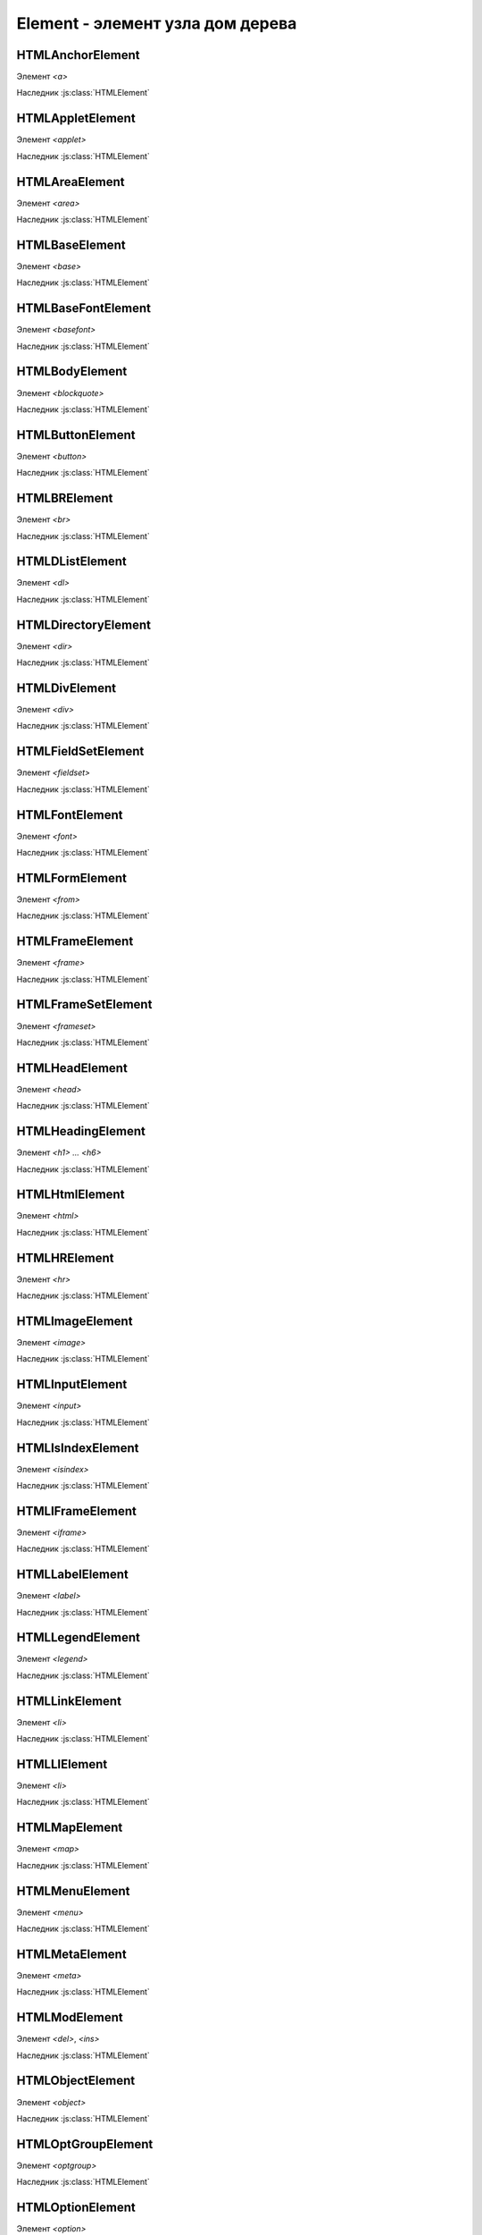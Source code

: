 Element - элемент узла дом дерева
=================================

.. js:class:: Element()
.. js:class:: HTMLElement()

    Наследник :js:class:`Node`, :js:class:`EventTarget`

    `<abbr>`, `<acronym>`, `<address>`, `<b>`, `<bdo>`, `<big>`, `<center>`, `<cite>`, `<code>`, `<dd>`, `<dfn>`, `<dt>`, `<em>`, `<i>`, `<kbd>`, `<noframes>`, `<noscript>`, `<s>`, `<samp>`, `<small>`, `<span>`, `<strike>`, `<strong>`, `<sub>`, `<sup>`, `<tt>`, `<u>`, `<var>`


    .. js:attribute:: Attributes

        Возвращает :js:class:`NamedNodeMap` список атрибутов элемента


    .. js:attribute:: attributes

        Возвращает массив атрибутов :js:class:`Attr` элемента


    .. js:attribute:: childElementCount
        
        Ко­ли­че­ст­во до­чер­них эле­мен­тов (не до­чер­них уз­лов), ко­то­рые име­ет дан­ный эле­мент.


    .. js:attribute:: children
        
        Объ­ект, по­доб­ный мас­си­ву, со­дер­жа­щий до­чер­ние эле­мен­ты (ис­клю­чая до­чер­ние уз­лы, не яв­ляю­щие­ся эле­мен­та­ми Element, та­кие как Text и Comment).


    .. js:attribute:: classList

        Ссылка на :js:class:`DOMTokenList`, множество лексем в виде строки


    .. js:attribute:: className

        Это свой­ст­во пред­став­ля­ет ат­ри­бут class эле­мен­та.


    .. js:attribute:: clientHeight

        Внутренняя высота элемента


    .. js:attribute:: clientLeft

        Ширина левой границы элемента


    .. js:attribute:: clientTop

        Ширина верхней границы элемента


    .. js:attribute:: clientWidth

        Внутреннняя ширина элемента


    .. js:attribute:: currentStyle
    
        Это свой­ст­во :js:class:`CSSStyleDeclaration`, реа­ли­зо­ван­ное толь­ко в IE, яв­ля­ет­ся пред­став­ле­ни­ем кас­кад­но­го на­бо­ра всех CSS-свойств, при­ме­няе­мых к эле­мен­ту. В IE вер­сии 8 и ни­же его мож­но ис­поль­зо­вать как за­ме­ну стан­дарт­но­му ме­то­ду Window.getComputedStyle().

    .. js:attribute:: dataset
        
        С лю­бым HTML-эле­мен­том мож­но свя­зать лю­бые зна­че­ния, при­сваи­вая их ат­ри­бу­там, име­на ко­то­рых на­чи­на­ют­ся с  пре­фик­са «data-». Дан­ное свой­ст­во dataset пред­став­ля­ет мно­же­ст­во ат­ри­бу­тов с дан­ны­ми и уп­ро­ща­ет ра­бо­ту с ни­ми.

        Зна­че­ние это­го свой­ст­ва ве­дет се­бя как обыч­ный объ­ект. Ка­ж­дое свой­ст­во объ­ек­та со­от­вет­ст­ву­ет од­но­му ат­ри­бу­ту с дан­ны­ми. Ес­ли эле­мент име­ет ат­ри­бут с име­нем data-x, объ­ект dataset по­лу­чит свой­ст­во с име­нем x, и dataset.x бу­дет воз­вра­щать то же зна­че­ние, что и вы­зов getAttribute("data-x").

        Опе­ра­ции чте­ния и при­сваи­ва­ния зна­че­ний свой­ст­вам объ­ек­та dataset бу­дут чи­тать и  при­сваи­вать зна­че­ния со­от­вет­ст­вую­щим ат­ри­бу­там с  дан­ны­ми это­го эле­мен­та. Опе­ра­тор delete мож­но ис­поль­зо­вать для уда­ле­ния ат­ри­бу­тов с дан­ны­ми, а цикл for/in – для их пе­ре­чис­ле­ния.

    .. js:attribute:: firstElementChild
        
        Это свой­ст­во по­доб­но свой­ст­ву :js:attr:`Node.firstChild`, но оно иг­но­ри­ру­ет уз­лы Text и Comment и воз­вра­ща­ет толь­ко эле­мен­ты ти­па :js:class:`Element`.


    .. js:attribute:: id

        Идентификатор элемента


    .. js:attribute:: innerHTML

        Содержимое элемента

        .. code-block:: js

            Element.innerHTML = '<div>Потомок</div>'


    .. js:attribute:: isContentEditable
        
        Это свой­ст­во име­ет зна­че­ние true, ес­ли эле­мент дос­ту­пен для ре­дак­ти­ро­ва­ния, и false – в про­тив­ном слу­чае. Эле­мент мо­жет быть дос­ту­пен для ре­дак­ти­ро­ва­ния вслед­ст­вие ус­та­нов­ки свой­ст­ва contenteditable в нем или в его ро­ди­те­ле, или вслед­ст­вие ус­та­нов­ки свой­ст­ва designMode вме­щаю­ще­го объ­ек­та Document.


    .. js:attribute:: lang
        
        Зна­че­ние ат­ри­бу­та lang, оп­ре­де­ляю­щее код язы­ка для со­дер­жи­мо­го эле­мен­та.


    .. js:attribute:: lastElementChild

        Это свой­ст­во по­доб­но свой­ст­ву :js:attr:`Node.lastChild`, но оно иг­но­ри­ру­ет уз­лы Text и Comment и воз­вра­ща­ет толь­ко эле­мен­ты ти­па :js:class:`Element`.

    .. js:attribute:: localName
        
        Ло­каль­ное имя дан­но­го эле­мен­та без пре­фик­са. Зна­че­ние это­го свой­ст­ва от­ли­ча­ет­ ся от зна­че­ния ат­ри­бу­та tagName, ко­то­рое мо­жет вклю­чать пре­фикс про­стран­ст­ва имен, ес­ли та­ко­вой име­ет­ся (и все сим­во­лы ко­то­ро­го для HTML-эле­мен­тов пре­об­ра­зу­ют­ся в верх­ний ре­гистр).


    .. js:attribute:: name

        Значение атрибута `name`


    .. js:attribute:: readonly string namespaceURI
        
        URL-ад­рес, фор­маль­но оп­ре­де­ляю­щий про­стран­ст­во имен дан­но­го эле­мен­та. Мо­жет иметь зна­че­ние null или со­дер­жать стро­ку, та­кую как «http://www.w3.org/1999/xhtml».


    .. js:attribute:: nextElementSibling
        
        Это свой­ст­во по­доб­но свой­ст­ву :js:attr:`Node.nextSibling`, но оно иг­но­ри­ру­ет уз­лы Text и Comment и воз­вра­ща­ет толь­ко эле­мен­ты ти­па :js:class:`Element`.


    .. js:attribute:: offsetHeight

        Высота элемента в скомпонованной странице


    .. js:attribute:: offsetLeft
        
        Расстояние от левой границы элемента до левой границы элемента offsetParent

        
    .. js:attribute:: offsetParent
        
        Элемент , от которого ведутся расчеты сдвига текущего элемента

        
    .. js:attribute:: offsetTop
        
        Расстояние от верхней границы элемента до верхней границы элемента offsetParent

        
    .. js:attribute:: offsetWidth
        
        Ширина элемента в скомпонованной странице

    .. js:attribute:: outerHTML
        
        Раз­мет­ка HTML или XML, оп­ре­де­ляю­щая дан­ный эле­мент и его со­дер­жи­мое. Ес­ли при­сво­ить это­му свой­ст­ву стро­ку, она за­ме­нит дан­ный эле­мент (и все его со­дер­жи­мое) ре­зуль­та­том син­так­си­че­ско­го раз­бо­ра но­во­го зна­че­ния как фраг­мен­та HTML- или XML-до­ку­мен­та.


    .. js:attribute:: prefix
        
        Пре­фикс про­стран­ст­ва имен для дан­но­го эле­мен­та. Обыч­но это свой­ст­во со­дер­жит зна­че­ние null. Ис­клю­че­ние со­став­ля­ют XML-до­ку­мен­ты, в ко­то­рых ис­поль­зу­ют­ся про­стран­ст­ва имен.


    .. js:attribute:: previousElementSibling
        
        Это свой­ст­во по­доб­но свой­ст­ву :js:attr:`Node.previousSibling, но оно иг­но­ри­ру­ет уз­лы Text и Comment и воз­вра­ща­ет толь­ко эле­мен­ты ти­па :js:class:`Element`. 


    .. js:attribute:: scrollHeight
        
        Видимая высота прокручиваемого элемента

        
    .. js:attribute:: scrollLeft
        
        Возвращает или устанавливает размер прокрутки в окне влево для элемента

        
    .. js:attribute:: scrollTop
        
        Возвращает или устанавливает размер прокрутки в окне вниз для элемента

        
    .. js:attribute:: scrollWidth
        
        Видимая ширина прокручиваемого элемента


    .. js:attribute:: style
        
        :js:class:`CSSStyleDeclaration` CSS-сти­ли для эле­мен­та. 


    .. js:attribute:: tagName

        Возвращает имя элемента

    .. js:attribute:: title
        
        Зна­че­ние ат­ри­бу­та title эле­мен­та. Мно­гие бро­узе­ры ото­бра­жа­ют зна­че­ние это­го ат­ри­бу­та в ви­де всплы­ваю­щей под­сказ­ки при на­ве­де­нии ука­за­те­ля мы­ши на эле­мент.


        
    .. js:function:: addEventListener()

        Задает обработчик некоторого события для элемента

        .. code-block:: js

            button.addEventListener('click', function(evt){});


    .. js:function:: Blur()
    .. js:function:: blur()

        Переносит фокус с текущего элемента


    .. js:function:: click()

        Симулирует щелчок по текущему элементу


    .. js:function:: dispatchEvent(event)

        Передает событие, связанное с этим элементом, в DOM


    .. js:function:: focus()

        Переносит фокус на текущий элемент


    .. js:function:: getAttribute(attrName) 

        Возвращает значение атрибута


    .. js:function:: getAttributeNS(namespace, localName) 

        Этот ме­тод дей­ст­ву­ет так же, как ме­тод :js:funct:`getAttribute()`, кро­ме то­го, что ат­ри­бут за­ да­ет­ся ком­би­на­ци­ей URI про­стран­ст­ва имен и ло­каль­но­го име­ни, оп­ре­де­лен­но­го в дан­ном про­стран­ст­ве имен.


    .. js:function:: getBoundingClientRect()

        Возвращает :js:class:`ClientRect`, опи­сы­ваю­щий пря­мо­уголь­ник, ог­ра­ни­чи­ваю­щий дан­ный эле­мент.

        
    .. js:function:: getClientRects()
        
        Воз­вра­ща­ет объ­ект, по­доб­ный мас­си­ву, со­дер­жа­щий объ­ек­ты :js:class:`ClientRects`, ко­то­рые опи­сы­ва­ют один или бо­лее пря­мо­уголь­ни­ков, ог­ра­ни­чи­ваю­щих дан­ный эле­мент.


    .. js:function:: getElementsByClassName(elementClassName)

        Возвращает список :js:class:`NodeList` элементов с указанным классом


    .. js:function:: getElementsByTagName(tagName)

        Возвращает список :js:class:`NodeList` элементов с указанным тегом


    .. js:function:: getElementsByTagNameNS(namespace, localName)

        Этот ме­тод дей­ст­ву­ет по­доб­но ме­то­ду :js:func:`getElementsByTagName()`, за ис­клю­че­ни­ем то­го, что имя те­га тре­буе­мых эле­мен­тов ука­зы­ва­ет­ся как ком­би­на­ция URI про­стран­ст­ва имен и ло­каль­но­го име­ни в этом про­стран­ст­ве имен.


    .. js:function:: hasAttribute(name) 

        Проверяет, есть ли у элемента атрибут


    .. js:function:: hasAttributeNS(namespace, localName) 

        Этот ме­тод дей­ст­ву­ет так же, как ме­тод :js:func:`hasAttribute()`, за ис­клю­че­ни­ем то­го, что ат­ри­бут за­да­ет­ся ком­би­на­ци­ей URI про­стран­ст­ва имен и ло­каль­но­го име­ни в этом про­стран­ст­ве имен.


    .. js:function:: hasAttributes() 

        Проверяет, есть ли у элемента атрибуты

    
    .. js:function:: insertAdjacentHTML(string position, string text)
        
        Встав­ля­ет раз­мет­ку HTML text в по­зи­цию position от­но­си­тель­но дан­но­го эле­мен­ та. 

        * `position` -

            * `beforebegin` - Встав­ля­ет текст пе­ред от­кры­ваю­щим те­гом эле­мен­та
            * `afterend` - Встав­ля­ет текст по­сле за­кры­ваю­ще­го те­га эле­мен­та
            * `afterbegin` - Встав­ля­ет текст сра­зу по­сле от­кры­ваю­ще­го те­га эле­мен­та
            * `beforeend` - Встав­ля­ет текст не­по­сред­ст­вен­но пе­ред за­кры­ваю­щим те­гом эле­мен­та


    .. js:function:: querySelector(string selectors)
        
        Воз­вра­ща­ет пер­вый вло­жен­ный эле­мент :js:class:`Element`, со­от­вет­ст­вую­щий CSS-се­лек­то­рам selec­tors (это мо­жет быть един­ст­вен­ный CSS-се­лек­тор или груп­па се­лек­то­ров, раз­де­лен­ных за­пя­ты­ми).


    .. js:function:: querySelectorAll(string selectors)

        Воз­вра­ща­ет объ­ект :js:class:`NodeList`, со­дер­жа­щий все эле­мен­ты, вло­жен­ные в  дан­ный эле­мент, ко­то­рые со­от­вет­ст­ву­ют се­лек­то­рам selectors (это мо­жет быть един­ст­вен­ный CSS-се­лек­тор или груп­па се­лек­то­ров, раз­де­лен­ных за­пя­ты­ми). 


    .. js:function:: removeAttribute(attrName) 

        Удаляет указанный атрибут


    .. js:function:: removeAttributeNS(string namespace, string localName)
        
        Ме­тод дей­ст­ву­ет так же, как ме­тод :js:func:`removeAttribute()`, за ис­клю­че­ни­ем то­го, что уда­ляе­мый ат­ри­бут за­да­ет­ся URI про­стран­ст­ва имен и ло­каль­но­го име­ни.


    .. js:function:: removeAttributeNode() 

        Удаляет указанный атрибутный узел

        
    .. js:function:: removeEventListener()

        Удаляет обработчик события для данного элемента

        .. code-block:: js

            button.removeEventListener('click', my_function)


    .. js:function:: scrollIntoView([boolean top])
    
        Ес­ли HTML-эле­мент в на­стоя­щий мо­мент на­хо­дит­ся за пре­де­ла­ми ок­на, этот ме­тод про­кру­тит до­ку­мент так, что эле­мент ока­жет­ся в пре­де­лах ок­на. Ар­гу­мент top яв­ ля­ет­ся не­обя­за­тель­ным и под­ска­зы­ва­ет ме­то­ду, дол­жен ли эле­мент ока­зать­ся бли­ же к верх­не­му или к ниж­не­му краю ок­на. Ес­ли он ра­вен true или от­сут­ст­ву­ет, бро­узер ста­ра­ет­ся вы­пол­нить про­крут­ку так, что­бы эле­мент ока­зал­ся бли­же к верх­не­му краю ок­на. Ес­ли он ра­вен false, бро­узер ста­ра­ет­ся вы­пол­нить про­крут­ку так, что­бы эле­мент ока­зал­ся бли­же к ниж­не­му краю ок­на. Для эле­мен­тов, при­ни­маю­щих фо­кус вво­да, та­ких как эле­мен­ты Input, ме­тод focus() не­яв­но вы­пол­ня­ет точ­но та­кую же опе­ра­цию про­крут­ки. 


    .. js:function:: setAttribute(string qualifiedName, string value)
        
        При­сваи­ва­ет ука­зан­ное зна­че­ние ат­ри­бу­ту с  ука­зан­ным име­нем. Ес­ли ат­ри­бут с та­ким име­нем еще не су­ще­ст­ву­ет, в эле­мент до­бав­ля­ет­ся но­вый ат­ри­бут. В HTML-до­ку­мен­тах пе­ред при­сваи­ва­ни­ем зна­че­ния сим­во­лы в име­ни ат­ри­бу­та пре­об­ра­зу­ют­ся в ниж­ний ре­гистр. Об­ра­ти­те вни­ма­ние: в HTML-до­ку­мен­те Ja­va­Script-свой­ст­ва, со­от­вет­ст­вую­щие всем стан­дарт­ным HTML-ат­ри­бу­там, оп­ре­де­ля­ют­ся объ­ек­та­ми HTMLElement. По­это­му дан­ный ме­тод обыч­но ис­поль­зу­ет­ся лишь для дос­ту­па к не­стан­дарт­ным ат­ри­бу­там.


    .. js:function:: setAttributeNS(string namespace, string qualifiedName, string value)
        
        Этот ме­тод дей­ст­ву­ет так же, как ме­тод :js:func:`setAttribute()`, за ис­клю­че­ни­ем то­го, что имя ат­ри­бу­та ука­зы­ва­ет­ся как ком­би­на­ция URI про­стран­ст­ва имен и ква­ли­фи­ци­ро­ван­но­го име­ни, со­стоя­ще­го из пре­фик­са про­стран­ст­ва имен, двое­то­чия и  ло­каль­но­го име­ни в этом про­стран­ст­ве имен.


HTMLAnchorElement
-----------------

Элемент `<a>`

Наследник :js:class:`HTMLElement`

.. js:class:: HTMLAnchorElement

    .. js:attribute:: href

    .. js:attribute:: target

    .. js:attribute:: ping

    .. js:attribute:: rel

    .. js:attribute:: media

    .. js:attribute:: hreflang

    .. js:attribute:: type


HTMLAppletElement
-----------------

Элемент `<applet>`

Наследник :js:class:`HTMLElement`

.. js:class:: HTMLAppletElement


HTMLAreaElement
-----------------

Элемент `<area>`

Наследник :js:class:`HTMLElement`

.. js:class:: HTMLAreaElement

    .. js:attribute:: alt

    .. js:attribute:: coords

    .. js:attribute:: shape

    .. js:attribute:: href

    .. js:attribute:: target

    .. js:attribute:: ping

    .. js:attribute:: rel

    .. js:attribute:: media

    .. js:attribute:: hreflang

    .. js:attribute:: type


HTMLBaseElement
-----------------

Элемент `<base>`

Наследник :js:class:`HTMLElement`

.. js:class:: HTMLBaseElement

    .. js::attribute:: href

    .. js::attribute:: target


HTMLBaseFontElement
-----------------

Элемент `<basefont>`

Наследник :js:class:`HTMLElement`

.. js:class:: HTMLBaseFontElement


HTMLBodyElement
-----------------

Элемент `<blockquote>`

Наследник :js:class:`HTMLElement`

.. js:class:: HTMLBodyElement

    .. js:attribute:: onafterprint

    .. js:attribute:: onbeforeprint

    .. js:attribute:: onbeforeunload

    .. js:attribute:: onblur

    .. js:attribute:: onerror

    .. js:attribute:: onfocus

    .. js:attribute:: onhash­

    .. js:attribute:: change

    .. js:attribute:: onload

    .. js:attribute:: onmessage

    .. js:attribute:: onoffline

    .. js:attribute:: ononline

    .. js:attribute:: onpagehide

    .. js:attribute:: onpage­show

    .. js:attribute:: onpopstate

    .. js:attribute:: onredo

    .. js:attribute:: onresize

    .. js:attribute:: onscroll

    .. js:attribute:: onstorage

    .. js:attribute:: onundo

    .. js:attribute:: onunload


HTMLButtonElement
-------------

Элемент `<button>`

Наследник :js:class:`HTMLElement`

.. js:class:: HTMLButtonElement

    .. js:attribute:: autofocus

    .. js:attribute:: disabled

    .. js:attribute:: form

    .. js:attribute:: formaction

    .. js:attribute:: formenctype

    .. js:attribute:: formmethod

    .. js:attribute:: form­nova­

    .. js:attribute:: lidate

    .. js:attribute:: formtarget

    .. js:attribute:: name

    .. js:attribute:: type

    .. js:attribute:: value


HTMLBRElement
-------------

Элемент `<br>`

Наследник :js:class:`HTMLElement`

.. js:class:: HTMLBRElement


HTMLDListElement
-------------

Элемент `<dl>`

Наследник :js:class:`HTMLElement`

.. js:class:: HTMLDListElement


HTMLDirectoryElement
-------------

Элемент `<dir>`

Наследник :js:class:`HTMLElement`

.. js:class:: HTMLDirectoryElement


HTMLDivElement
-------------

Элемент `<div>`

Наследник :js:class:`HTMLElement`

.. js:class:: HTMLDivElement


HTMLFieldSetElement
-------------

Элемент `<fieldset>`

Наследник :js:class:`HTMLElement`

.. js:class:: HTMLFieldSetElement

    .. js:attribute:: disabled
    
    .. js:attribute:: form
    
    .. js:attribute:: name


HTMLFontElement
-------------

Элемент `<font>`

Наследник :js:class:`HTMLElement`

.. js:class:: HTMLFontElement


HTMLFormElement
-------------

Элемент `<from>`

Наследник :js:class:`HTMLElement`

.. js:class:: HTMLFormElement

    .. js:attribute:: accept-charset

    .. js:attribute:: action

    .. js:attribute:: autocomplete
    
    .. js:attribute:: elements
    
    .. js:attribute:: enctype
    
    .. js:attribute:: method
    
    .. js:attribute:: name
    
    .. js:attribute:: novalidate
    
    .. js:attribute:: target

    .. js:attribute:: length

    .. js:function:: submit()

    .. js:function:: reset()

HTMLFrameElement
-------------

Элемент `<frame>`

Наследник :js:class:`HTMLElement`

.. js:class:: HTMLFrameElement


HTMLFrameSetElement
-------------

Элемент `<frameset>`

Наследник :js:class:`HTMLElement`

.. js:class:: HTMLFrameSetElement


HTMLHeadElement
-------------

Элемент `<head>`

Наследник :js:class:`HTMLElement`

.. js:class:: HTMLHeadElement


HTMLHeadingElement
-------------

Элемент `<h1> ... <h6>`

Наследник :js:class:`HTMLElement`

.. js:class:: HTMLHeadingElement


HTMLHtmlElement
-------------

Элемент `<html>`

Наследник :js:class:`HTMLElement`

.. js:class:: HTMLHtmlElement

    .. js:attribute:: manifest


HTMLHRElement
-------------

Элемент `<hr>`

Наследник :js:class:`HTMLElement`

.. js:class:: HTMLHRElement


HTMLImageElement
-------------

Элемент `<image>`

Наследник :js:class:`HTMLElement`

.. js:class:: HTMLImageElement

    .. js:attribute:: alt
    
    .. js:attribute:: src
    
    .. js:attribute:: usemap
    
    .. js:attribute:: ismap
    
    .. js:attribute:: width
    
    .. js:attribute:: height


HTMLInputElement
-------------

Элемент `<input>`

Наследник :js:class:`HTMLElement`

.. js:class:: HTMLInputElement

    .. js:attribute:: accept

    .. js:attribute:: alt

    .. js:attribute:: autocomplete

    .. js:attribute:: autofocus

    .. js:attribute:: checked

    .. js:attribute:: defaultChecked
    
    .. js:attribute:: defaultValue

    .. js:attribute:: dirname

    .. js:attribute:: disabled

    .. js:attribute:: form

    .. js:attribute:: form­

    .. js:attribute:: ac­tion

    .. js:attribute:: formenctype

    .. js:attribute:: formmethod

    .. js:attribute:: formnovalidate

    .. js:attribute:: formtarget

    .. js:attribute:: height

    .. js:attribute:: list

    .. js:attribute:: max

    .. js:attribute:: maxlength

    .. js:attribute:: min

    .. js:attribute:: multiple

    .. js:attribute:: name

    .. js:attribute:: pattern

    .. js:attribute:: placeholder

    .. js:attribute:: readonly

    .. js:attribute:: required

    .. js:attribute:: size

    .. js:attribute:: src

    .. js:attribute:: step

    .. js:attribute:: type

    .. js:attribute:: value

    .. js:attribute:: width

    .. js:function:: blur()

    .. js:function:: click()

    .. js:function:: focus()

    .. js:function:: select()


HTMLIsIndexElement
-------------

Элемент `<isindex>`

Наследник :js:class:`HTMLElement`

.. js:class:: HTMLIsIndexElement


HTMLIFrameElement
-------------

Элемент `<iframe>`

Наследник :js:class:`HTMLElement`

.. js:class:: HTMLIFrameElement

    .. js:attribute:: src
    
    .. js:attribute:: srcdoc
    
    .. js:attribute:: name
    
    .. js:attribute:: sandbox
    
    .. js:attribute:: seamless
    
    .. js:attribute:: width
    
    .. js:attribute:: height


HTMLLabelElement
-------------

Элемент `<label>`

Наследник :js:class:`HTMLElement`

.. js:class:: HTMLLabelElement

    .. js:attribute:: form
    
    .. js:attribute:: for


HTMLLegendElement
-------------

Элемент `<legend>`

Наследник :js:class:`HTMLElement`

.. js:class:: HTMLLegendElement


HTMLLinkElement
-------------

Элемент `<li>`

Наследник :js:class:`HTMLElement`

.. js:class:: HTMLLinkElement

    .. js:attribute:: href

    .. js:attribute:: rel

    .. js:attribute:: media

    .. js:attribute:: hreflang

    .. js:attribute:: type

    .. js:attribute:: sizes


HTMLLIElement
-------------

Элемент `<li>`

Наследник :js:class:`HTMLElement`

.. js:class:: HTMLLIElement

    .. js:attribute:: value


HTMLMapElement
-------------

Элемент `<map>`

Наследник :js:class:`HTMLElement`

.. js:class:: HTMLMapElement

    .. js:attribute:: map


HTMLMenuElement
-------------

Элемент `<menu>`

Наследник :js:class:`HTMLElement`

.. js:class:: HTMLMenuElement

    .. js:attribute:: type

    .. js:attribute:: label


HTMLMetaElement
-------------

Элемент `<meta>`

Наследник :js:class:`HTMLElement`

.. js:class:: HTMLMetaElement

    .. js:attribute:: name
    
    .. js:attribute:: http-equiv
    
    .. js:attribute:: content
    
    .. js:attribute:: charset


HTMLModElement
-------------

Элемент `<del>`, `<ins>`

Наследник :js:class:`HTMLElement`

.. js:class:: HTMLModElement

    .. js:attribute:: cite

    .. js:attribute:: datetime


HTMLObjectElement
-------------

Элемент `<object>`

Наследник :js:class:`HTMLElement`

.. js:class:: HTMLObjectElement

    .. js:attribute:: data
    
    .. js:attribute:: type
    
    .. js:attribute:: name
    
    .. js:attribute:: usemap
    
    .. js:attribute:: form
    
    .. js:attribute:: width
    
    .. js:attribute:: height


HTMLOptGroupElement
-------------

Элемент `<optgroup>`

Наследник :js:class:`HTMLElement`

.. js:class:: HTMLOptGroupElement

    .. js:attribute:: disabled

    .. js:attribute:: label


HTMLOptionElement
-------------

Элемент `<option>`

Наследник :js:class:`HTMLElement`

.. js:class:: HTMLOptionElement

    .. code-block:: js

        var o = new Option(text, value, defaultSelected, selected);

    .. js:attribute:: form

    .. js:attribute:: defaultSelected

    .. js:attribute:: disabled
    
    .. js:attribute:: index

    .. js:attribute:: label
    
    .. js:attribute:: selected

    .. js:attribute:: text

    .. js:attribute:: value


HTMLOListElement
-------------

Элемент `<ol>`

Наследник :js:class:`HTMLElement`

.. js:class:: HTMLOListElement

    .. js:attribute:: reversed

    .. js:attribute:: start


HTMLParagraphElement
-------------

Элемент `<p>`

Наследник :js:class:`HTMLElement`

.. js:class:: HTMLParagraphElement

    .. js:attribute:: cite


HTMLParamElement
-------------

Элемент `<param>`

Наследник :js:class:`HTMLElement`

.. js:class:: HTMLParamElement

    .. js:attribute:: name
    
    .. js:attribute:: value


HTMLPreElement
-------------

Элемент `<pre>`

Наследник :js:class:`HTMLElement`

.. js:class:: HTMLPreElement


HTMLQuoteElement
-------------

Элемент `<q>`, `<blockquote>`

Наследник :js:class:`HTMLElement`

.. js:class:: HTMLQuoteElement

    .. js:attribute:: cite


HTMLScriptElement
-------------

Элемент `<script>`

Наследник :js:class:`HTMLElement`

.. js:class:: HTMLScriptElement

    .. js:attribute:: src
    
    .. js:attribute:: async
    
    .. js:attribute:: defer
    
    .. js:attribute:: type
    
    .. js:attribute:: charset


HTMLSelectElement
-------------

Элемент `<select>`

Наследник :js:class:`HTMLElement`

.. js:class:: HTMLSelectElement

    .. js:attribute:: autofocus

    .. js:attribute:: disabled

    .. js:attribute:: form

    .. js:attribute:: length

    .. js:attribute:: multiple

    .. js:attribute:: name

    .. js:attribute:: options

    .. js:attribute:: required

    .. js:attribute:: selectedIndex

    .. js:attribute:: size

    .. js:attribute:: tabIndex

    .. js:attribute:: type

    .. js:attribute:: value

    .. js:function:: add()

    .. js:function:: blur()

    .. js:function:: focus()

    .. js:function:: remove()


HTMLStyleElement
-------------

Элемент `<select>`

Наследник :js:class:`HTMLElement`

.. js:class:: HTMLStyleElement

    .. js:attribute:: media
    
    .. js:attribute:: type
    
    .. js:attribute:: scoped


HTMLTableCaptionElement
-------------

Элемент `<caption>`

Наследник :js:class:`HTMLElement`

.. js:class:: HTMLTableCaptionElement


HTMLTableCellElement
-------------

Элемент `<td>`, `<th>`

Наследник :js:class:`HTMLElement`

.. js:class:: HTMLTableCellElement

    .. js:attribute:: align

    .. js:attribute:: cellIndex

    .. js:attribute:: colspan
    
    .. js:attribute:: rowspan
    
    .. js:attribute:: headers

    .. js:attribute:: height

    .. js:attribute:: innerHTML

    .. js:attribute:: textContent

    .. js:attribute:: vAlign

    .. js:attribute:: width


HTMLTableColElement
-------------

Элемент `<col>`, `<colgroup>`

Наследник :js:class:`HTMLElement`

.. js:class:: HTMLTableColElement

    .. js:attribute:: span


HTMLTableElement
-------------

Элемент `<table>`

Наследник :js:class:`HTMLElement`

.. js:class:: HTMLTableElement

    .. js:attribute:: border

    .. js:attribute:: caption 

    .. js:attribute:: cellPadding

    .. js:attribute:: cellSpacing

    .. js:attribute:: rows[] 

    .. js:attribute:: summary

    .. js:attribute:: tBodies[] 

    .. js:attribute:: tFoot 

    .. js:attribute:: tHead 

    .. js:attribute:: width 

    .. js:function:: createCaption()

    .. js:function:: createTFoot()

    .. js:function:: createTHead()

    .. js:function:: deleteCaption()

    .. js:function:: deleteTFoot()

    .. js:function:: deleteTHead()

    .. js:function:: deleteRow(index)

    .. js:function:: insertRow(index)


HTMLTableRowElement
-------------

Элемент `<tr>`

Наследник :js:class:`HTMLElement`

.. js:class:: HTMLTableRowElement

    .. js:attribute:: bgColor

    .. js:attribute:: cells

    .. js:attribute:: rowIndex

    .. js:attribute:: sectionRowIndex

    .. js:attribute:: vAlign

    .. js:function:: deleteCell(index)

    .. js:function:: insertCell(index)
    

HTMLTableSectionElement
-------------

Элемент `<tbody>`, `<tfoot>`, `<thead>`

Наследник :js:class:`HTMLElement`

.. js:class:: HTMLTableSectionElement

    .. js:attribute:: align

    .. js:attribute:: rows

    .. js:attribute:: vAlign

    .. js:function:: deleteRow(index)

    .. js:function:: insertRow(index)


HTMLTextAreaElement
-------------

Элемент `<textarea>`

Наследник :js:class:`HTMLElement`

.. js:class:: HTMLTextAreaElement

    .. js:attribute:: autofocus
    
    .. js:attribute:: cols
    
    .. js:attribute:: defaultValue

    .. js:attribute:: disabled
    
    .. js:attribute:: form
    
    .. js:attribute:: maxlength
    
    .. js:attribute:: name
    
    .. js:attribute:: placeholder
    
    .. js:attribute:: readonly
    
    .. js:attribute:: requi­r­ed
    
    .. js:attribute:: rows
    
    .. js:attribute:: tabIndex

    .. js:attribute:: type

    .. js:attribute:: value

    .. js:attribute:: wrap

    .. js:function:: blur()

    .. js:function:: focus()

    .. js:function:: select()


HTMLTitleElement
-------------

Элемент `<title>`

Наследник :js:class:`HTMLElement`

.. js:class:: HTMLTitleElement


HTMLUListElement
-------------

Элемент `<ul>`

Наследник :js:class:`HTMLElement`

.. js:class:: HTMLUListElement


============ ========
Эле­мент      Ат­ри­бу­ты
============ ========
<audio>      src, preload, autoplay, loop, controls
<canvas>     width, height
<command>    type, label, icon, disabled, checked, radiogroup
<details>    open
<embed>      src, type, width, height
<keygen>     autofocus, challenge, disabled, form, keytype, name
<meter>      value, min, max, low, high, optimum, form
<output>     for, form, name
<progress>   value, max, form
<source>     src, type, media
<time>       datetime, pubdate
<track>      default, kind, label, src, srclang
<video>      src, poster, preload, autoplay, loop, controls, width, height
============ ========